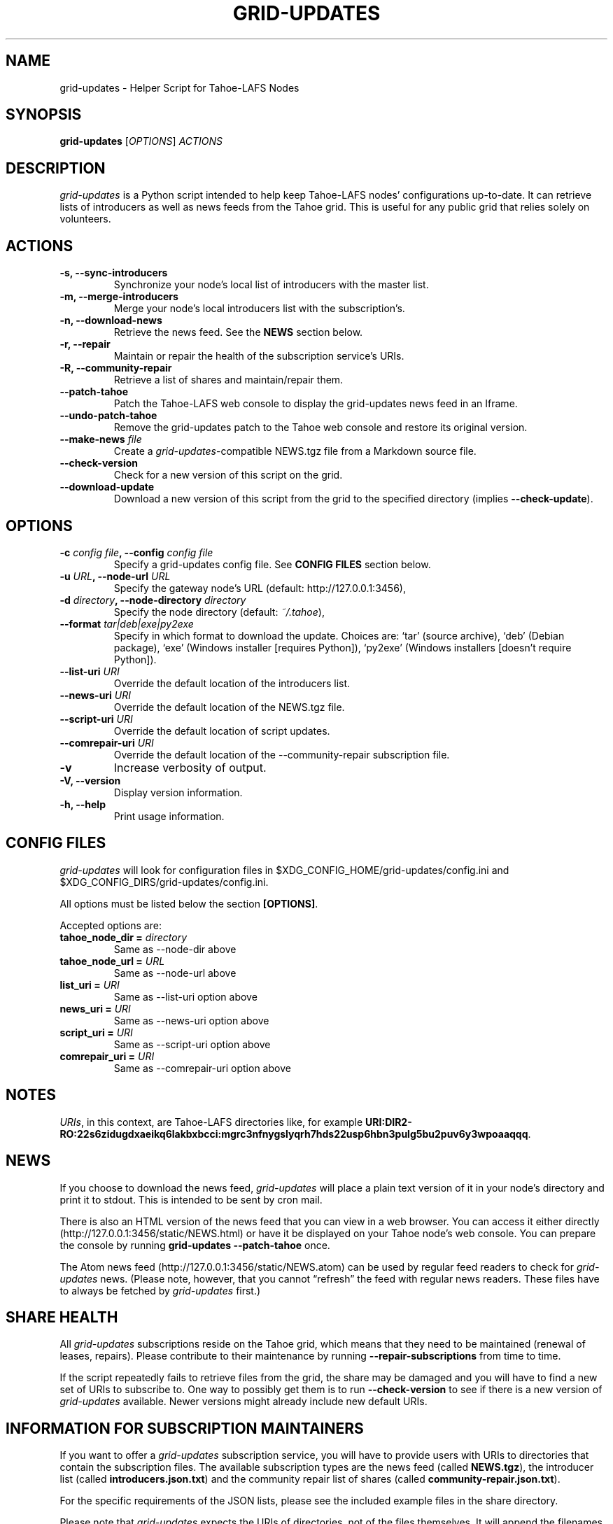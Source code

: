.TH GRID-UPDATES 1 "March 2012" "User Commands"
.SH NAME
.PP
grid-updates - Helper Script for Tahoe-LAFS Nodes
.SH SYNOPSIS
.PP
\f[B]grid-updates\f[] [\f[I]OPTIONS\f[]] \f[I]ACTIONS\f[]
.SH DESCRIPTION
.PP
\f[I]grid-updates\f[] is a Python script intended to help keep
Tahoe-LAFS nodes' configurations up-to-date.
It can retrieve lists of introducers as well as news feeds from the
Tahoe grid.
This is useful for any public grid that relies solely on
volunteers.
.SH ACTIONS
.TP
.B -s, --sync-introducers
Synchronize your node's local list of introducers with the master
list.
.RS
.RE
.TP
.B -m, --merge-introducers
Merge your node's local introducers list with the subscription's.
.RS
.RE
.TP
.B -n, --download-news
Retrieve the news feed.
See the \f[B]NEWS\f[] section below.
.RS
.RE
.TP
.B -r, --repair
Maintain or repair the health of the subscription service's URIs.
.RS
.RE
.TP
.B -R, --community-repair
Retrieve a list of shares and maintain/repair them.
.RS
.RE
.TP
.B --patch-tahoe
Patch the Tahoe-LAFS web console to display the grid-updates news
feed in an Iframe.
.RS
.RE
.TP
.B --undo-patch-tahoe
Remove the grid-updates patch to the Tahoe web console and restore
its original version.
.RS
.RE
.TP
.B --make-news \f[I]file\f[]
Create a \f[I]grid-updates\f[]-compatible NEWS.tgz file from a
Markdown source file.
.RS
.RE
.TP
.B --check-version
Check for a new version of this script on the grid.
.RS
.RE
.TP
.B --download-update
Download a new version of this script from the grid to the
specified directory (implies \f[B]--check-update\f[]).
.RS
.RE
.SH OPTIONS
.TP
.B -c \f[I]config file\f[], --config \f[I]config file\f[]
Specify a grid-updates config file.
See \f[B]CONFIG FILES\f[] section below.
.RS
.RE
.TP
.B -u \f[I]URL\f[], --node-url \f[I]URL\f[]
Specify the gateway node's URL (default: http://127.0.0.1:3456),
.RS
.RE
.TP
.B -d \f[I]directory\f[], --node-directory \f[I]directory\f[]
Specify the node directory (default: \f[I]~/.tahoe\f[]),
.RS
.RE
.TP
.B --format \f[I]tar|deb|exe|py2exe\f[]
Specify in which format to download the update.
Choices are: `tar' (source archive), `deb' (Debian package), `exe'
(Windows installer [requires Python]), `py2exe' (Windows installers
[doesn't require Python]).
.RS
.RE
.TP
.B --list-uri \f[I]URI\f[]
Override the default location of the introducers list.
.RS
.RE
.TP
.B --news-uri \f[I]URI\f[]
Override the default location of the NEWS.tgz file.
.RS
.RE
.TP
.B --script-uri \f[I]URI\f[]
Override the default location of script updates.
.RS
.RE
.TP
.B --comrepair-uri \f[I]URI\f[]
Override the default location of the --community-repair
subscription file.
.RS
.RE
.TP
.B -v
Increase verbosity of output.
.RS
.RE
.TP
.B -V, --version
Display version information.
.RS
.RE
.TP
.B -h, --help
Print usage information.
.RS
.RE
.SH CONFIG FILES
.PP
\f[I]grid-updates\f[] will look for configuration files in
$XDG_CONFIG_HOME/grid-updates/config.ini and
$XDG_CONFIG_DIRS/grid-updates/config.ini.
.PP
All options must be listed below the section \f[B][OPTIONS]\f[].
.PP
Accepted options are:
.TP
.B tahoe_node_dir = \f[I]directory\f[]
Same as --node-dir above
.RS
.RE
.TP
.B tahoe_node_url = \f[I]URL\f[]
Same as --node-url above
.RS
.RE
.TP
.B list_uri = \f[I]URI\f[]
Same as --list-uri option above
.RS
.RE
.TP
.B news_uri = \f[I]URI\f[]
Same as --news-uri option above
.RS
.RE
.TP
.B script_uri = \f[I]URI\f[]
Same as --script-uri option above
.RS
.RE
.TP
.B comrepair_uri = \f[I]URI\f[]
Same as --comrepair-uri option above
.RS
.RE
.SH NOTES
.PP
\f[I]URIs\f[], in this context, are Tahoe-LAFS directories like,
for example
\f[B]URI:DIR2-RO:22s6zidugdxaeikq6lakbxbcci:mgrc3nfnygslyqrh7hds22usp6hbn3pulg5bu2puv6y3wpoaaqqq\f[].
.SH NEWS
.PP
If you choose to download the news feed, \f[I]grid-updates\f[] will
place a plain text version of it in your node's directory and print
it to stdout.
This is intended to be sent by cron mail.
.PP
There is also an HTML version of the news feed that you can view in
a web browser.
You can access it either directly
(http://127.0.0.1:3456/static/NEWS.html) or have it be displayed on
your Tahoe node's web console.
You can prepare the console by running
\f[B]grid-updates\ --patch-tahoe\f[] once.
.PP
The Atom news feed (http://127.0.0.1:3456/static/NEWS.atom) can be
used by regular feed readers to check for \f[I]grid-updates\f[]
news.
(Please note, however, that you cannot \[lq]refresh\[rq] the feed
with regular news readers.
These files have to always be fetched by \f[I]grid-updates\f[]
first.)
.SH SHARE HEALTH
.PP
All \f[I]grid-updates\f[] subscriptions reside on the Tahoe grid,
which means that they need to be maintained (renewal of leases,
repairs).
Please contribute to their maintenance by running
\f[B]--repair-subscriptions\f[] from time to time.
.PP
If the script repeatedly fails to retrieve files from the grid, the
share may be damaged and you will have to find a new set of URIs to
subscribe to.
One way to possibly get them is to run \f[B]--check-version\f[] to
see if there is a new version of \f[I]grid-updates\f[] available.
Newer versions might already include new default URIs.
.SH INFORMATION FOR SUBSCRIPTION MAINTAINERS
.PP
If you want to offer a \f[I]grid-updates\f[] subscription service,
you will have to provide users with URIs to directories that
contain the subscription files.
The available subscription types are the news feed (called
\f[B]NEWS.tgz\f[]), the introducer list (called
\f[B]introducers.json.txt\f[]) and the community repair list of
shares (called \f[B]community-repair.json.txt\f[]).
.PP
For the specific requirements of the JSON lists, please see the
included example files in the share directory.
.PP
Please note that \f[I]grid-updates\f[] expects the URIs of
directories, not of the files themselves.
It will append the filenames itself.
.SH FILES
.IP \[bu] 2
\f[I]~/.tahoe/introducers\f[]
.PD 0
.P
.PD

.IP \[bu] 2
\f[I]~/.tahoe/NEWS\f[]
.PD 0
.P
.PD

.IP \[bu] 2
\f[I]~/.tahoe/public_html/NEWS.html\f[]
.PD 0
.P
.PD

.IP \[bu] 2
\f[I]~/.tahoe/public_html/NEWS.atom\f[]
.PD 0
.P
.PD

.IP \[bu] 2
\f[I]$XDG_CONFIG_HOME/grid-updates/config\f[] (most commonly
~/.config)
.PD 0
.P
.PD

.IP \[bu] 2
\f[I]$XDG_CONFIG_DIRS/grid-updates/config\f[] (most commonly
/etc/xdg)
.SH BUGS
.PP
Please report bugs in #tahoe-lafs on Irc2p or via email (see
below).
.SH SEE ALSO
.PP
The \f[I]grid-updates\f[] Git repositories:
.IP \[bu] 2
http://darrob.i2p/grid-updates/
.PD 0
.P
.PD

.IP \[bu] 2
http://git.repo.i2p/r/grid-updates.git
.PD 0
.P
.PD

.IP \[bu] 2
http://killyourtv.i2p/git/grid-updates.git
.PP
The README on the grid:
.PP
\f[CR]
      URI:DIR2-RO:mjozenx3522pxtqyruekcx7mh4:eaqgy2gfsb73wb4f4z2csbjyoh7imwxn22g4qi332dgcvfyzg73a/README.html
\f[]
.PP
Information about Tahoe-LAFS for I2P and the I2P grid:
http://killyourtv.i2p
.SH LICENSE
.PP
\f[I]grid-updates\f[] has been released into the public domain.
This means that you can do whatever you please with it.
.SH AUTHORS
darrob <darrob@mail.i2p>, KillYourTV <killyourtv@mail.i2p>.

